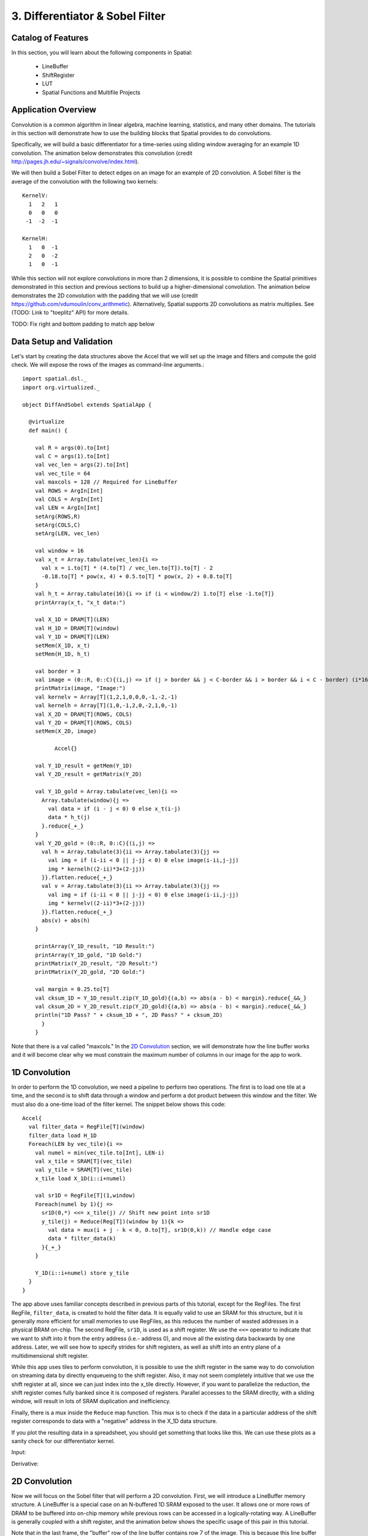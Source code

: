 3. Differentiator & Sobel Filter
================================


Catalog of Features
-------------------

In this section, you will learn about the following components in Spatial:

 - LineBuffer 
 
 - ShiftRegister
 
 - LUT

 - Spatial Functions and Multifile Projects

Application Overview
--------------------

Convolution is a common algorithm in linear algebra, machine learning,
statistics, and many other domains.  The tutorials in this section will
demonstrate how to use the building blocks that Spatial provides to do
convolutions.

Specifically, we will build a basic differentiator for a time-series
using sliding window averaging for an example 1D convolution.  The animation below
demonstrates this convolution (credit http://pages.jh.edu/~signals/convolve/index.html).

.. image:: conv1d.gif
   :scale: 35 %

We will then build a Sobel Filter to detect edges on an image for an example of 2D convolution.
A Sobel filter is the average of the convolution with the following two kernels::

    KernelV:
      1   2   1 
      0   0   0 
     -1  -2  -1

    KernelH:
      1   0  -1 
      2   0  -2 
      1   0  -1


While this section will not explore convolutions in more than 2 dimensions,
it is possible to combine the Spatial primitives demonstrated in this section and previous
sections to build up a higher-dimensional convolution.  The animation below demonstrates
the 2D convolution with the padding that we will use (credit https://github.com/vdumoulin/conv_arithmetic).
Alternatively, Spatial supports 2D convolutions as matrix multiplies.  See (TODO: Link to "toeplitz" API) for more details.

.. image:: conv2d.gif
    :scale: 50 %

TODO: Fix right and bottom padding to match app below

Data Setup and Validation
-------------------------

Let's start by creating the data structures above the Accel that we will set up the image and
filters and compute the gold check. We will expose the rows of the images as command-line arguments.::
	
    import spatial.dsl._
    import org.virtualized._

    object DiffAndSobel extends SpatialApp {

      @virtualize
      def main() {

        val R = args(0).to[Int]
        val C = args(1).to[Int]
        val vec_len = args(2).to[Int]
        val vec_tile = 64
        val maxcols = 128 // Required for LineBuffer
        val ROWS = ArgIn[Int]
        val COLS = ArgIn[Int]
        val LEN = ArgIn[Int]
        setArg(ROWS,R)
        setArg(COLS,C)
        setArg(LEN, vec_len)

        val window = 16
        val x_t = Array.tabulate(vec_len){i => 
          val x = i.to[T] * (4.to[T] / vec_len.to[T]).to[T] - 2
          -0.18.to[T] * pow(x, 4) + 0.5.to[T] * pow(x, 2) + 0.8.to[T]
        }
        val h_t = Array.tabulate(16){i => if (i < window/2) 1.to[T] else -1.to[T]}
        printArray(x_t, "x_t data:")

        val X_1D = DRAM[T](LEN)
        val H_1D = DRAM[T](window)
        val Y_1D = DRAM[T](LEN)
        setMem(X_1D, x_t)
        setMem(H_1D, h_t)

        val border = 3
        val image = (0::R, 0::C){(i,j) => if (j > border && j < C-border && i > border && i < C - border) (i*16).to[T] else 0.to[T]}
        printMatrix(image, "Image:")
        val kernelv = Array[T](1,2,1,0,0,0,-1,-2,-1)
        val kernelh = Array[T](1,0,-1,2,0,-2,1,0,-1)
        val X_2D = DRAM[T](ROWS, COLS)
        val Y_2D = DRAM[T](ROWS, COLS)
        setMem(X_2D, image)

	      Accel{}

        val Y_1D_result = getMem(Y_1D)
        val Y_2D_result = getMatrix(Y_2D)
  
        val Y_1D_gold = Array.tabulate(vec_len){i => 
          Array.tabulate(window){j => 
            val data = if (i - j < 0) 0 else x_t(i-j)
            data * h_t(j)
          }.reduce{_+_}
        }
        val Y_2D_gold = (0::R, 0::C){(i,j) => 
          val h = Array.tabulate(3){ii => Array.tabulate(3){jj => 
            val img = if (i-ii < 0 || j-jj < 0) 0 else image(i-ii,j-jj)
            img * kernelh((2-ii)*3+(2-jj))
          }}.flatten.reduce{_+_}
          val v = Array.tabulate(3){ii => Array.tabulate(3){jj => 
            val img = if (i-ii < 0 || j-jj < 0) 0 else image(i-ii,j-jj)
            img * kernelv((2-ii)*3+(2-jj))
          }}.flatten.reduce{_+_}
          abs(v) + abs(h)
        }

        printArray(Y_1D_result, "1D Result:")
        printArray(Y_1D_gold, "1D Gold:")
        printMatrix(Y_2D_result, "2D Result:")
        printMatrix(Y_2D_gold, "2D Gold:")
  
        val margin = 0.25.to[T]
        val cksum_1D = Y_1D_result.zip(Y_1D_gold){(a,b) => abs(a - b) < margin}.reduce{_&&_}
        val cksum_2D = Y_2D_result.zip(Y_2D_gold){(a,b) => abs(a - b) < margin}.reduce{_&&_}
        println("1D Pass? " + cksum_1D + ", 2D Pass? " + cksum_2D)
	  }
	}

Note that there is a val called "maxcols."  In the `2D Convolution`_ section, we will demonstrate how the line buffer works
and it will become clear why we must constrain the maximum number of columns in our image for the app to work.


1D Convolution
--------------

In order to perform the 1D convolution, we need a pipeline to perform two operations.  The first
is to load one tile at a time, and the second is to shift data through a window and perform
a dot product between this window and the filter.  We must also do a one-time load of the 
filter kernel.  The snippet below shows this code::

		Accel{
		  val filter_data = RegFile[T](window)
		  filter_data load H_1D
		  Foreach(LEN by vec_tile){i => 
		    val numel = min(vec_tile.to[Int], LEN-i)
		    val x_tile = SRAM[T](vec_tile)
		    val y_tile = SRAM[T](vec_tile)
		    x_tile load X_1D(i::i+numel)
		  
		    val sr1D = RegFile[T](1,window)
		    Foreach(numel by 1){j =>
		      sr1D(0,*) <<= x_tile(j) // Shift new point into sr1D
		      y_tile(j) = Reduce(Reg[T])(window by 1){k => 
		        val data = mux(i + j - k < 0, 0.to[T], sr1D(0,k)) // Handle edge case
		        data * filter_data(k)
		      }{_+_}
		    }
		
		    Y_1D(i::i+numel) store y_tile
		  }
		}

The app above uses familiar concepts described in previous parts of this tutorial, except for
the RegFiles.  The first RegFile, ``filter_data``, is created to hold the filter data.  It is
equally valid to use an SRAM for this structure, but it is generally more efficient for small
memories to use RegFiles, as this reduces the number of wasted addresses in a physical BRAM on-chip.
The second RegFile, ``sr1D``, is used as a shift register.  We use the ``<<=`` operator to indicate that
we want to shift into it from the entry address (i.e.- address 0), and move all the existing data backwards by
one address.  Later, we will see how to specify strides for shift registers, as well as shift into an entry
plane of a multidimensional shift register.  

While this app uses tiles to perform convolution, it is possible to use the shift register in the same way
to do convolution on streaming data by directly enqueueing to the shift register. Also, it may not seem
completely intuitive that we use the shift register at all, since we can just index into the x_tile directly. However,
if you want to parallelize the reduction, the shift register comes fully banked since it is composed of registers.
Parallel accesses to the SRAM directly, with a sliding window, will result in lots of SRAM duplication and inefficiency.

Finally, there is a mux inside the ``Reduce`` map function.  This mux is to check if the data in a particular
address of the shift register corresponds to data with a "negative" address in the X_1D data structure.  

If you plot the resulting data in a spreadsheet, you should get something that looks like this.  We can use these
plots as a sanity check for our differentiator kernel. 

Input:

.. image:: fcn.png
   :scale: 35 %


Derivative:

.. image:: deriv.png
   :scale: 35 %


2D Convolution
--------------

Now we will focus on the Sobel filter that will perform a 2D convolution.  First, we will introduce a LineBuffer
memory structure.  A LineBuffer is a special case on an N-buffered 1D SRAM exposed to the user.  It allows
one or more rows of DRAM to be buffered into on-chip memory while previous rows can be accessed in a logically-rotating 
way.  A LineBuffer is generally coupled with a shift register, and the animation below shows the specific
usage of this pair in this tutorial.

.. image:: lbsr.gif

Note that in the last frame, the "buffer" row of the line buffer contains row 7 of the image.  This is because
this line buffer is physically implemented with four SRAMs and uses access redirection to create the logical
behavior shown in the animation.  After the last row is loaded and we drain the last frame, the buffers inside
the line buffer will rotate but no new line will fill the buffer SRAM, leaving behind the data from row 7 even
though it will not get used in this particular case.  The Spatial compiler will also determine how to bank and
duplicate the SRAMs that compose the line buffer automatically, should you choose to have a strided convolution.

It is also possible now to see why we must set a hard cap on the number of columns in the image if we are to
use the line buffer - shift register combination.  The logic that handles the rotation of the line buffer rows
is tied to the controller hierarchy that manages the writes and reads about the line buffer.  If we were to try 
to tile this operation along the columns, then our line buffer would load one tile of the row into the buffer,
while row 0 of the line buffer would contain the previous part of that row.  This splitting of a single line
is semantically incorrect for convolution.

For this 2D convolution, we also introduce the lookup table (LUT).  This is a read-only memory whose values are 
known at compile time.  It is implemented using registers and muxes to index into it.

The snippet below shows how to generate an accel that performs the operations shown above::

	Accel {
      val lb = LineBuffer[T](3, maxcols)
      val sr = RegFile[T](3, 3)
      val kernelH = LUT[T](3,3)(1.to[T], 2.to[T], 1.to[T],
                                0.to[T], 0.to[T], 0.to[T],
                               -1.to[T],-2.to[T],-1.to[T])
      val kernelV = LUT[T](3,3)(1.to[T], 0.to[T], -1.to[T],
                                2.to[T], 0.to[T], -2.to[T],
                                1.to[T], 0.to[T], -1.to[T])
      val lineout = SRAM[T](maxcols)
      Foreach(ROWS by 1){row =>
        lb load X_2D(row, 0::COLS) 
        Foreach(COLS by 1){j => 
          Foreach(3 by 1 par 3){i => sr(i,*) <<= lb(i,j)}
          val accumH = Reduce(Reg[T](0.to[T]))(3 by 1, 3 by 1){(ii,jj) => 
            val img = if (row - 2 + ii.to[Int] < 0 || j.to[Int] - 2 + jj.to[Int] < 0) 0.to[T] else sr(ii, 2 - jj)
            img * kernelH(ii,jj)
          }{_+_}
          val accumV = Reduce(Reg[T](0.to[T]))(3 by 1, 3 by 1){(ii,jj) => 
            val img = if (row - 2 + ii.to[Int] < 0 || j.to[Int] - 2 + jj.to[Int] < 0) 0.to[T] else sr(ii, 2 - jj)
            img * kernelV(ii,jj)
          }{_+_}
          lineout(j) = abs(accumV.value) + abs(accumH.value)
        }
        Y_2D(row, 0::COLS) store lineout
      }
	}

It is possible to improve the performance of this algorithm using parallelization.  However, we leave this as an exercise to the user
or direct the user to some example apps written in the spatial-apps repository.  While parallelizing every loop will speed up this
algorithm, some loops will give incorrect results if parallelized while others will maintain the correct result if extra code is 
added to handle the edge cases appropriately



Spatial Functions and Multifile
-------------------------------

Sometimes complicated apps can get very cluttered inside the Accel block so you will want
to break your app into multiple functions, possibly across multiple files.  Now we will aim
to create the following Accel block, where the method calls are defined in a separate file::

    Accel{
      Conv1D(Y_1D, X_1D, H_1D, window, vec_tile) // Output DRAM, Input Data, Kernel
      Sobel2D(Y_2D, X_2D, maxcols)              // Output DRAM, Input Image
    }

We can write the functions used above as follows::

    @virtualize
    def Conv1D[T:Type:Num](output: DRAM1[T], 
                        input: DRAM1[T],
                        filter: DRAM1[T],
                        window: scala.Int, vec_tile: scala.Int): Unit = {

        val filter_data = RegFile[T](window)
        filter_data load filter
        Foreach(input.size by vec_tile){i => 
          val numel = min(vec_tile.to[Int], input.size-i)
          val x_tile = SRAM[T](vec_tile)
          val y_tile = SRAM[T](vec_tile)
          x_tile load input(i::i+numel)
        
          val sr1D = RegFile[T](1,window)
          Foreach(numel by 1){j =>
            sr1D(0,*) <<= x_tile(j) // Shift new point into sr1D
            y_tile(j) = Reduce(Reg[T])(window by 1){k => 
              val data = mux(i + j - k < 0, 0.to[T], sr1D(0,k)) // Handle edge case
              data * filter_data(k)
            }{_+_}
          }
      
          output(i::i+numel) store y_tile
        }
    }


    @virtualize
    def Sobel2D[T:Type:Num](output: DRAM2[T], 
                            input: DRAM2[T], maxcols: scala.Int): Unit = {

        val lb = LineBuffer[T](3, maxcols)
        val sr = RegFile[T](3, 3)
        val kernelH = LUT[T](3,3)(1.to[T], 2.to[T], 1.to[T],
                                  0.to[T], 0.to[T], 0.to[T],
                                 -1.to[T],-2.to[T],-1.to[T])
        val kernelV = LUT[T](3,3)(1.to[T], 0.to[T], -1.to[T],
                                  2.to[T], 0.to[T], -2.to[T],
                                  1.to[T], 0.to[T], -1.to[T])
        val lineout = SRAM[T](maxcols)
        Foreach(input.rows by 1){row =>
          lb load input(row, 0::input.cols) 
          Foreach(input.cols by 1){j => 
            Foreach(3 by 1 par 3){i => sr(i,*) <<= lb(i,j)}
            val accumH = Reduce(Reg[T](0.to[T]))(3 by 1, 3 by 1){(ii,jj) => 
              val img = if (row - 2 + ii.to[Int] < 0 || j.to[Int] - 2 + jj.to[Int] < 0) 0.to[T] else sr(ii, 2 - jj)
              img * kernelH(ii,jj)
            }{_+_}
            val accumV = Reduce(Reg[T](0.to[T]))(3 by 1, 3 by 1){(ii,jj) => 
              val img = if (row - 2 + ii.to[Int] < 0 || j.to[Int] - 2 + jj.to[Int] < 0) 0.to[T] else sr(ii, 2 - jj)
              img * kernelV(ii,jj)
            }{_+_}
            lineout(j) = abs(accumV.value) + abs(accumH.value)
          }
          output(row, 0::input.cols) store lineout
        }
    }


Notice that instead of using the input arguments, ``ROWS``, ``COLS``, and ``LEN``, we can use
properties defined on the DRAMs directly.

You can place these functions anywhere inside of your DiffAndSobel object.  If you want to place them
inside of a separate file entirely, then you simply need to make the `trait` that contains the method
definitions extend SpatialApp, and then have the next file create an `object` that extends the first trait::

    import org.virtualized._
    import spatial.dsl._

    object AccelFile extends FunctionsFile {
      
      @virtualize
      def main() {
        Accel {
           FunctionsFile.fcn_call()
        }
    }

    --------------------------------

    import org.virtualized._
    import spatial.dsl._

    trait FunctionsFile extends SpatialApp{
      
      @virtualize
      def fcn_call() {/* do things */}

    }


Final Code
----------

Below is the final code for a single-file, functionized version of the two convolutions discussed in this
tutorial.  See the :doc:`HelloWorld <helloworld>` page for a refresher on how to compile and test.::

    import spatial.dsl._
    import org.virtualized._

    object DiffAndSobel extends SpatialApp {

        @virtualize
        def Conv1D[T:Type:Num](output: DRAM1[T], 
                            input: DRAM1[T],
                            filter: DRAM1[T],
                            window: scala.Int, vec_tile: scala.Int): Unit = {

            val filter_data = RegFile[T](window)
            filter_data load filter
            Foreach(input.size by vec_tile){i => 
              val numel = min(vec_tile.to[Int], input.size-i)
              val x_tile = SRAM[T](vec_tile)
              val y_tile = SRAM[T](vec_tile)
              x_tile load input(i::i+numel)
            
              val sr1D = RegFile[T](1,window)
              Foreach(numel by 1){j =>
                sr1D(0,*) <<= x_tile(j) // Shift new point into sr1D
                y_tile(j) = Reduce(Reg[T])(window by 1){k => 
                  val data = mux(i + j - k < 0, 0.to[T], sr1D(0,k)) // Handle edge case
                  data * filter_data(k)
                }{_+_}
              }
          
              output(i::i+numel) store y_tile
            }
        }


        @virtualize
        def Sobel2D[T:Type:Num](output: DRAM2[T], 
                                input: DRAM2[T], maxcols: scala.Int): Unit = {

            val lb = LineBuffer[T](3, maxcols)
            val sr = RegFile[T](3, 3)
            val kernelH = LUT[T](3,3)(1.to[T], 2.to[T], 1.to[T],
                                      0.to[T], 0.to[T], 0.to[T],
                                     -1.to[T],-2.to[T],-1.to[T])
            val kernelV = LUT[T](3,3)(1.to[T], 0.to[T], -1.to[T],
                                      2.to[T], 0.to[T], -2.to[T],
                                      1.to[T], 0.to[T], -1.to[T])
            val lineout = SRAM[T](maxcols)
            Foreach(input.rows by 1){row =>
              lb load input(row, 0::input.cols) 
              Foreach(input.cols by 1){j => 
                Foreach(3 by 1 par 3){i => sr(i,*) <<= lb(i,j)}
                val accumH = Reduce(Reg[T](0.to[T]))(3 by 1, 3 by 1){(ii,jj) => 
                  val img = if (row - 2 + ii.to[Int] < 0 || j.to[Int] - 2 + jj.to[Int] < 0) 0.to[T] else sr(ii, 2 - jj)
                  img * kernelH(ii,jj)
                }{_+_}
                val accumV = Reduce(Reg[T](0.to[T]))(3 by 1, 3 by 1){(ii,jj) => 
                  val img = if (row - 2 + ii.to[Int] < 0 || j.to[Int] - 2 + jj.to[Int] < 0) 0.to[T] else sr(ii, 2 - jj)
                  img * kernelV(ii,jj)
                }{_+_}
                lineout(j) = abs(accumV.value) + abs(accumH.value)
              }
              output(row, 0::input.cols) store lineout
            }
        }


        @virtualize
        def main() {

          type T = FixPt[TRUE,_16,_16]

          val R = args(0).to[Int]
          val C = args(1).to[Int]
          val vec_len = args(2).to[Int]
          val vec_tile = 64
          val maxcols = 128 // Required for LineBuffer
          val ROWS = ArgIn[Int]
          val COLS = ArgIn[Int]
          val LEN = ArgIn[Int]
          setArg(ROWS,R)
          setArg(COLS,C)
          setArg(LEN, vec_len)

          val window = 16
          val x_t = Array.tabulate(vec_len){i => 
            val x = i.to[T] * (4.to[T] / vec_len.to[T]).to[T] - 2
            println(" x " + x)
            -0.18.to[T] * pow(x, 4) + 0.5.to[T] * pow(x, 2) + 0.8.to[T]
          }
          val h_t = Array.tabulate(16){i => if (i < window/2) 1.to[T] else -1.to[T]}
          printArray(x_t, "x_t data:")

          val X_1D = DRAM[T](LEN)
          val H_1D = DRAM[T](window)
          val Y_1D = DRAM[T](LEN)
          setMem(X_1D, x_t)
          setMem(H_1D, h_t)

          val border = 3
          val image = (0::R, 0::C){(i,j) => if (j > border && j < C-border && i > border && i < C - border) (i*16).to[T] else 0.to[T]}
          printMatrix(image, "image: ")
          val kernelv = Array[T](1,2,1,0,0,0,-1,-2,-1)
          val kernelh = Array[T](1,0,-1,2,0,-2,1,0,-1)
          val X_2D = DRAM[T](ROWS, COLS)
          val Y_2D = DRAM[T](ROWS, COLS)
          setMem(X_2D, image)

          Accel{
            Conv1D(Y_1D, X_1D, H_1D)
            Sobel2D(Y_2D, X_2D)
          }

          val Y_1D_result = getMem(Y_1D)
          val Y_2D_result = getMatrix(Y_2D)

          val Y_1D_gold = Array.tabulate(vec_len){i => 
            Array.tabulate(window){j => 
              val data = if (i - j < 0) 0 else x_t(i-j)
              data * h_t(j)
            }.reduce{_+_}
          }
          val Y_2D_gold = (0::R, 0::C){(i,j) => 
            val h = Array.tabulate(3){ii => Array.tabulate(3){jj => 
              val img = if (i-ii < 0 || j-jj < 0) 0 else image(i-ii,j-jj)
              img * kernelh((2-ii)*3+(2-jj))
            }}.flatten.reduce{_+_}
            val v = Array.tabulate(3){ii => Array.tabulate(3){jj => 
              val img = if (i-ii < 0 || j-jj < 0) 0 else image(i-ii,j-jj)
              img * kernelv((2-ii)*3+(2-jj))
            }}.flatten.reduce{_+_}
            abs(v) + abs(h)
          }

          printArray(Y_1D_result, "1D Result:")
          printArray(Y_1D_gold, "1D Gold:")
          printMatrix(Y_2D_result, "2D Result:")
          printMatrix(Y_2D_gold, "2D Gold:")

          val margin = 0.25.to[T]
          val cksum_1D = Y_1D_result.zip(Y_1D_gold){(a,b) => abs(a - b) < margin}.reduce{_&&_}
          val cksum_2D = Y_2D_result.zip(Y_2D_gold){(a,b) => abs(a - b) < margin}.reduce{_&&_}
          println("1D Pass? " + cksum_1D + ", 2D Pass? " + cksum_2D)
      }
    }
